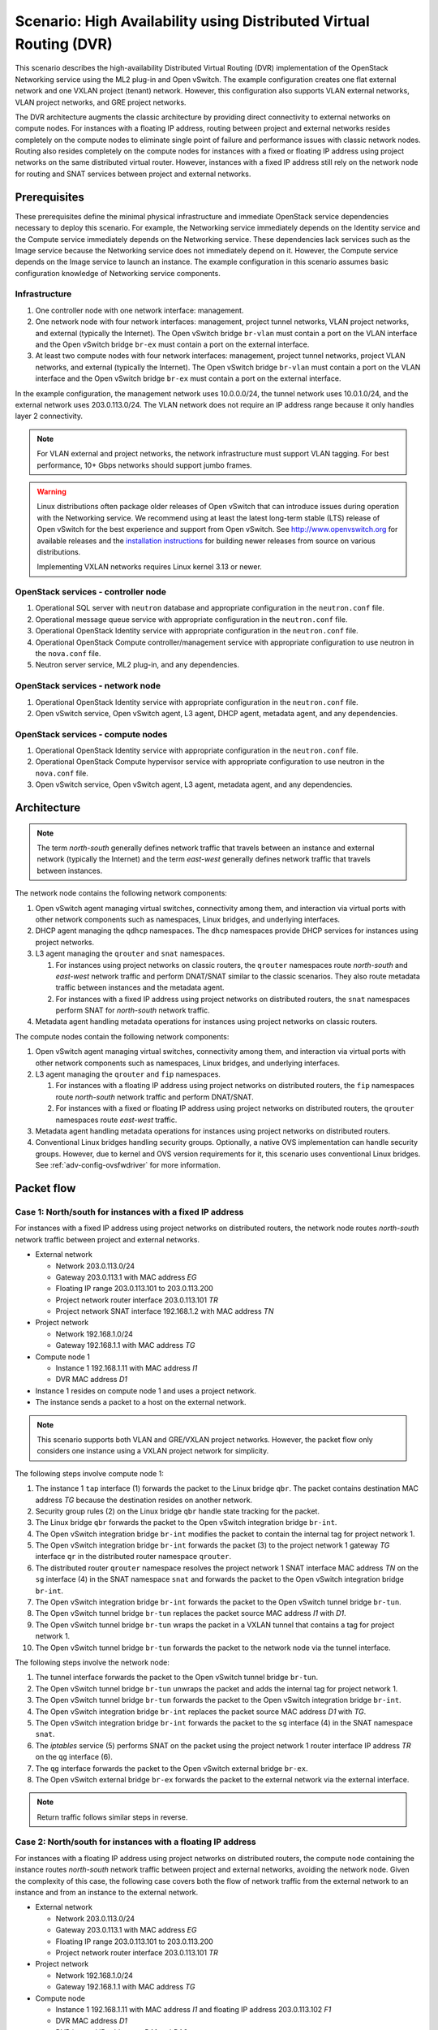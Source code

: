 .. _scenario-dvr-ovs:

===================================================================
Scenario: High Availability using Distributed Virtual Routing (DVR)
===================================================================

This scenario describes the high-availability Distributed Virtual Routing
(DVR) implementation of the OpenStack Networking service using the ML2
plug-in and Open vSwitch. The example configuration creates one flat
external network and one VXLAN project (tenant) network. However, this
configuration also supports VLAN external networks, VLAN project networks,
and GRE project networks.

The DVR architecture augments the classic architecture by providing direct
connectivity to external networks on compute nodes. For instances with a
floating IP address, routing between project and external networks resides
completely on the compute nodes to eliminate single point of failure and
performance issues with classic network nodes. Routing also resides
completely on the compute nodes for instances with a fixed or floating IP
address using project networks on the same distributed virtual router.
However, instances with a fixed IP address still rely on the network node for
routing and SNAT services between project and external networks.

Prerequisites
~~~~~~~~~~~~~

These prerequisites define the minimal physical infrastructure and immediate
OpenStack service dependencies necessary to deploy this scenario. For example,
the Networking service immediately depends on the Identity service and the
Compute service immediately depends on the Networking service. These
dependencies lack services such as the Image service because the Networking
service does not immediately depend on it. However, the Compute service
depends on the Image service to launch an instance. The example configuration
in this scenario assumes basic configuration knowledge of Networking service
components.

Infrastructure
--------------

#. One controller node with one network interface: management.
#. One network node with four network interfaces: management, project tunnel
   networks, VLAN project networks, and external (typically the Internet).
   The Open vSwitch bridge ``br-vlan`` must contain a port on the VLAN
   interface and the Open vSwitch bridge ``br-ex`` must contain a port on the
   external interface.
#. At least two compute nodes with four network interfaces: management,
   project tunnel networks, project VLAN networks, and external (typically
   the Internet). The Open vSwitch bridge ``br-vlan`` must contain a port
   on the VLAN interface and the Open vSwitch bridge ``br-ex`` must contain
   a port on the external interface.

In the example configuration, the management network uses 10.0.0.0/24,
the tunnel network uses 10.0.1.0/24, and the external network uses
203.0.113.0/24. The VLAN network does not require an IP address range
because it only handles layer 2 connectivity.

.. image:: figures/scenario-dvr-hw.png
   :alt: Hardware layout

.. image:: figures/scenario-dvr-networks.png
   :alt: Network layout

.. image:: figures/scenario-dvr-services.png
   :alt: Service layout

.. note::

   For VLAN external and project networks, the network infrastructure must
   support VLAN tagging. For best performance, 10+ Gbps networks should support
   jumbo frames.

.. warning::

   Linux distributions often package older releases of Open vSwitch that can
   introduce issues during operation with the Networking service. We recommend
   using at least the latest long-term stable (LTS) release of Open vSwitch
   for the best experience and support from Open vSwitch. See
   `<http://www.openvswitch.org>`__ for available releases and the
   `installation instructions
   <https://github.com/openvswitch/ovs/blob/master/INSTALL.md>`__ for
   building newer releases from source on various distributions.

   Implementing VXLAN networks requires Linux kernel 3.13 or newer.

OpenStack services - controller node
------------------------------------

#. Operational SQL server with ``neutron`` database and appropriate
   configuration in the ``neutron.conf`` file.
#. Operational message queue service with appropriate configuration
   in the ``neutron.conf`` file.
#. Operational OpenStack Identity service with appropriate configuration
   in the ``neutron.conf`` file.
#. Operational OpenStack Compute controller/management service with
   appropriate configuration to use neutron in the ``nova.conf`` file.
#. Neutron server service, ML2 plug-in, and any dependencies.

OpenStack services - network node
---------------------------------

#. Operational OpenStack Identity service with appropriate configuration
   in the ``neutron.conf`` file.
#. Open vSwitch service, Open vSwitch agent, L3 agent, DHCP agent, metadata
   agent, and any dependencies.

OpenStack services - compute nodes
----------------------------------

#. Operational OpenStack Identity service with appropriate configuration
   in the ``neutron.conf`` file.
#. Operational OpenStack Compute hypervisor service with appropriate
   configuration to use neutron in the ``nova.conf`` file.
#. Open vSwitch service, Open vSwitch agent, L3 agent, metadata agent, and
   any dependencies.

Architecture
~~~~~~~~~~~~

.. image:: figures/scenario-dvr-general.png
   :alt: Architecture overview

.. note::

   The term *north-south* generally defines network traffic that
   travels between an instance and external network (typically the
   Internet) and the term *east-west* generally defines network traffic
   that travels between instances.

The network node contains the following network components:

#. Open vSwitch agent managing virtual switches, connectivity among
   them, and interaction via virtual ports with other network components
   such as namespaces, Linux bridges, and underlying interfaces.
#. DHCP agent managing the ``qdhcp`` namespaces. The ``dhcp`` namespaces
   provide DHCP services for instances using project networks.
#. L3 agent managing the ``qrouter`` and ``snat`` namespaces.

   #. For instances using project networks on classic routers, the ``qrouter``
      namespaces route *north-south* and *east-west* network traffic and
      perform DNAT/SNAT similar to the classic scenarios. They also route
      metadata traffic between instances and the metadata agent.
   #. For instances with a fixed IP address using project networks on
      distributed routers, the ``snat`` namespaces perform SNAT for
      *north-south* network traffic.

#. Metadata agent handling metadata operations for instances using project
   networks on classic routers.

.. image:: figures/scenario-dvr-network1.png
   :alt: Network node components - overview

.. image:: figures/scenario-dvr-network2.png
   :alt: Network node components - connectivity

The compute nodes contain the following network components:

#. Open vSwitch agent managing virtual switches, connectivity among
   them, and interaction via virtual ports with other network components
   such as namespaces, Linux bridges, and underlying interfaces.

#. L3 agent managing the ``qrouter`` and ``fip`` namespaces.

   #. For instances with a floating IP address using project networks on
      distributed routers, the ``fip`` namespaces route *north-south* network
      traffic and perform DNAT/SNAT.
   #. For instances with a fixed or floating IP address using project
      networks on distributed routers, the ``qrouter`` namespaces route
      *east-west* traffic.

#. Metadata agent handling metadata operations for instances using project
   networks on distributed routers.
#. Conventional Linux bridges handling security groups. Optionally, a native
   OVS implementation can handle security groups. However, due to kernel and
   OVS version requirements for it, this scenario uses conventional Linux
   bridges. See :ref:`adv-config-ovsfwdriver` for more information.

.. image:: figures/scenario-dvr-compute1.png
   :alt: Network node components - overview

.. image:: figures/scenario-dvr-compute2.png
   :alt: Network node components - connectivity

Packet flow
~~~~~~~~~~~

Case 1: North/south for instances with a fixed IP address
---------------------------------------------------------

For instances with a fixed IP address using project networks on distributed
routers, the network node routes *north-south* network traffic between
project and external networks.

* External network

  * Network 203.0.113.0/24
  * Gateway 203.0.113.1 with MAC address *EG*
  * Floating IP range 203.0.113.101 to 203.0.113.200
  * Project network router interface 203.0.113.101 *TR*
  * Project network SNAT interface 192.168.1.2 with MAC address *TN*

* Project network

  * Network 192.168.1.0/24
  * Gateway 192.168.1.1 with MAC address *TG*

* Compute node 1

  * Instance 1 192.168.1.11 with MAC address *I1*
  * DVR MAC address *D1*

* Instance 1 resides on compute node 1 and uses a project network.
* The instance sends a packet to a host on the external network.

.. note::

   This scenario supports both VLAN and GRE/VXLAN project networks.
   However, the packet flow only considers one instance using a VXLAN project
   network for simplicity.

The following steps involve compute node 1:

#. The instance 1 ``tap`` interface (1) forwards the packet to the Linux
   bridge ``qbr``. The packet contains destination MAC address *TG*
   because the destination resides on another network.
#. Security group rules (2) on the Linux bridge ``qbr`` handle state tracking
   for the packet.
#. The Linux bridge ``qbr`` forwards the packet to the Open vSwitch
   integration bridge ``br-int``.
#. The Open vSwitch integration bridge ``br-int`` modifies the packet to
   contain the internal tag for project network 1.
#. The Open vSwitch integration bridge ``br-int`` forwards the packet (3)
   to the project network 1 gateway *TG* interface ``qr`` in the distributed
   router namespace ``qrouter``.
#. The distributed router ``qrouter`` namespace resolves the project network 1
   SNAT interface MAC address *TN* on the ``sg`` interface (4) in the SNAT
   namespace ``snat`` and forwards the packet to the Open vSwitch integration
   bridge ``br-int``.
#. The Open vSwitch integration bridge ``br-int`` forwards the packet to the
   Open vSwitch tunnel bridge ``br-tun``.
#. The Open vSwitch tunnel bridge ``br-tun`` replaces the packet source
   MAC address *I1* with *D1*.
#. The Open vSwitch tunnel bridge ``br-tun`` wraps the packet in a VXLAN
   tunnel that contains a tag for project network 1.
#. The Open vSwitch tunnel bridge ``br-tun`` forwards the packet to the
   network node via the tunnel interface.

The following steps involve the network node:

#. The tunnel interface forwards the packet to the Open vSwitch tunnel
   bridge ``br-tun``.
#. The Open vSwitch tunnel bridge ``br-tun`` unwraps the packet and adds
   the internal tag for project network 1.
#. The Open vSwitch tunnel bridge ``br-tun`` forwards the packet to the
   Open vSwitch integration bridge ``br-int``.
#. The Open vSwitch integration bridge ``br-int`` replaces the packet
   source MAC address *D1* with *TG*.
#. The Open vSwitch integration bridge ``br-int`` forwards the packet to
   the ``sg`` interface (4) in the SNAT namespace ``snat``.
#. The *iptables* service (5) performs SNAT on the packet using the project
   network 1 router interface IP address *TR* on the ``qg`` interface (6).
#. The ``qg`` interface forwards the packet to the Open vSwitch external
   bridge ``br-ex``.
#. The Open vSwitch external bridge ``br-ex`` forwards the packet to the
   external network via the external interface.

.. note::

   Return traffic follows similar steps in reverse.

.. image:: figures/scenario-dvr-flowns1.png
   :alt: Network traffic flow - north/south with fixed IP address

Case 2: North/south for instances with a floating IP address
------------------------------------------------------------

For instances with a floating IP address using project networks on
distributed routers, the compute node containing the instance routes
*north-south* network traffic between project and external networks,
avoiding the network node. Given the complexity of this case, the
following case covers both the flow of network traffic from the external
network to an instance and from an instance to the external network.

* External network

  * Network 203.0.113.0/24
  * Gateway 203.0.113.1 with MAC address *EG*
  * Floating IP range 203.0.113.101 to 203.0.113.200
  * Project network router interface 203.0.113.101 *TR*

* Project network

  * Network 192.168.1.0/24
  * Gateway 192.168.1.1 with MAC address *TG*

* Compute node

  * Instance 1 192.168.1.11 with MAC address *I1* and floating
    IP address 203.0.113.102 *F1*
  * DVR MAC address *D1*
  * DVR internal IP addresses *DA1* and *DA2*

* Instance 1 resides on compute node 1 and uses a project network.
* Instance 1 sends a packet to a host on the external network.

.. note::

   This scenario supports both VLAN and GRE/VXLAN project networks.
   However, the packet flow only considers one instance using a VXLAN project
   network for simplicity.

The following steps involve a packet inbound from the external network
to an instance on compute node 1:

#. The external interface forwards the packet to the Open vSwitch
   external bridge ``br-ex``. The packet contains destination IP
   address *F1*.
#. The Open vSwitch external bridge ``br-ex`` forwards the packet to the
   ``fg`` interface (1) in the floating IP namespace ``fip``. The ``fg``
   interface responds to any ARP requests for the instance floating IP
   address *F1*.
#. The floating IP namespace ``fip`` routes the packet (2) to the
   distributed router namespace ``qrouter`` using DVR internal IP
   addresses *DA1* and *DA2*. The ``fpr`` interface (3) contains DVR
   internal IP address *DA1* and the ``rfp`` interface (4) contains DVR
   internal IP address *DA2*.
#. The floating IP namespace ``fip`` forwards the packet to the ``rfp``
   interface (5) in the distributed router namespace ``qrouter``. The ``rfp``
   interface also contains the instance floating IP address *F1*.
#. The *iptables* service (6) in the distributed router namespace ``qrouter``
   performs DNAT on the packet using the destination IP address. The ``qr``
   interface (7) contains the project network gateway IP address *TG*.
#. The distributed router namespace ``qrouter`` forwards the packet to the
   Open vSwitch integration bridge ``br-int``.
#. The Open vSwitch integration bridge ``br-int`` forwards the packet to
   the Linux bridge ``qbr``.
#. Security group rules (8) on the Linux bridge ``qbr`` handle firewalling
   and state tracking for the packet.
#. The Linux bridge ``qbr`` forwards the packet to the instance ``tap``
   interface (9).

The following steps involve a packet outbound from an instance on
compute node 1 to the external network:

#. The instance 1 ``tap`` interface (9) forwards the packet to the Linux
   bridge ``qbr``. The packet contains destination MAC address *TG1*
   because the destination resides on another network.
#. Security group rules (8) on the Linux bridge ``qbr`` handle state tracking
   for the packet.
#. The Linux bridge ``qbr`` forwards the packet to the Open vSwitch
   integration bridge ``br-int``.
#. The Open vSwitch integration bridge ``br-int`` forwards the packet to
   the ``qr`` interface (7) in the distributed router namespace ``qrouter``.
   The ``qr`` interface contains the project network gateway IP address
   *TG*.
#. The *iptables* service (6) performs SNAT on the packet using the ``rfp``
   interface (5) as the source IP address. The ``rfp`` interface contains
   the instance floating IP address *F1*.
#. The distributed router namespace ``qrouter`` (2) routes the packet
   to the floating IP namespace ``fip`` using DVR internal IP addresses
   *DA1* and *DA2*. The ``rfp`` interface (4) contains DVR internal
   IP address *DA2* and the ``fpr`` interface (3) contains DVR internal
   IP address *DA1*.
#. The ``fg`` interface (1) in the floating IP namespace ``fip`` forwards the
   packet to the Open vSwitch external bridge ``br-ex``. The ``fg`` interface
   contains the project router external IP address *TE*.
#. The Open vSwitch external bridge ``br-ex`` forwards the packet to the
   external network via the external interface.

.. image:: figures/scenario-dvr-flowns2.png
   :alt: Network traffic flow - north/south with floating IP address

Case 3: East/west for instances using different networks on the same router
---------------------------------------------------------------------------

For instances with fixed or floating IP addresses using project networks on
distributed routers, the compute nodes route *east-west* network traffic
among the project networks that reside on the same distributed virtual
router, avoiding the network node.

* Project network 1

  * Network 192.168.1.0/24
  * Gateway 192.168.1.1 with MAC address *TG1*

* Project network 2

  * Network 192.168.2.0/24
  * Gateway 192.168.2.1 with MAC address *TG2*

* Compute node 1

  * Instance 1 192.168.1.11 with MAC address *I1*
  * DVR MAC address *D1*

* Compute node 2

  * Instance 2 192.168.2.11 with MAC address *I2*
  * DVR MAC address *D2*

* Instance 1 resides on compute node 1 and uses project network 1.
* Instance 2 resides on compute node 2 and uses project network 2.
* Both project networks reside on the same distributed virtual router.
* Instance 1 sends a packet to instance 2.

.. note::

   This scenario supports both VLAN and GRE/VXLAN project networks.
   However, the packet flow only considers one instance using a VXLAN project
   network for simplicity.

The following steps involve compute node 1:

#. The instance 1 ``tap`` interface (1) forwards the packet to the Linux
   bridge ``qbr``. The packet contains destination MAC address *TG1*
   because the destination resides on another network.
#. Security group rules (2) on the Linux bridge ``qbr`` handle state tracking
   for the packet.
#. The Linux bridge ``qbr`` forwards the packet to the Open vSwitch
   integration bridge ``br-int``.
#. The Open vSwitch integration bridge ``br-int`` forwards the packet to
   the project network 1 interface (3) in the distributed router namespace
   ``qrouter``.
#. The distributed router namespace ``qrouter`` routes the packet to
   project network 2.
#. The project network 2 interface (4) in the distributed router namespace
   ``qrouter`` namespace forwards the packet to the Open vSwitch
   integration bridge ``br-int``.
#. The Open vSwitch integration bridge ``br-int`` modifies the packet
   to contain the internal tag for project network 2.
#. The Open vSwitch integration bridge ``br-int`` forwards the packet to
   the Open vSwitch tunnel bridge ``br-tun``.
#. The Open vSwitch tunnel bridge ``br-tun`` replaces the packet source
   MAC address *TG2* with *D1*.
#. The Open vSwitch tunnel bridge ``br-tun`` wraps the packet in a VXLAN
   tunnel that contains a tag for project network 2.
#. The Open vSwitch tunnel bridge ``br-tun`` forwards the packet to
   compute node 2 via the tunnel interface.

The following steps involve compute node 2:

#. The tunnel interface forwards the packet to the Open vSwitch tunnel
   bridge ``br-tun``.
#. The Open vSwitch tunnel bridge ``br-tun`` unwraps the packet.
#. The Open vSwitch tunnel bridge ``br-tun`` forwards the packet to the
   Open vSwitch integration bridge ``br-int``.
#. The Open vSwitch integration bridge ``br-int`` replaces the packet
   source MAC address *D1* with *TG2*.
#. The Open vSwitch integration bridge ``br-int`` forwards the packet to
   the Linux bridge ``qbr``.
#. Security group rules (7) on the Linux bridge ``qbr`` handle firewalling
   and state tracking for the packet.
#. The Linux bridge ``qbr`` forwards the packet to the instance 2 ``tap``
   interface (8).

.. note::

   Packets arriving from compute node 1 do not traverse the project
   network interfaces (5,6) in the ``qrouter`` namespace on compute node 2.
   However, return traffic traverses them.

.. image:: figures/scenario-dvr-flowew1.png
   :alt: Network traffic flow - east/west for instances on different networks

.. todo:
   Case 4: East/west for instances using different networks on different
   routers
   Case 5: East/west for instances using the same network on the same router

Example configuration
~~~~~~~~~~~~~~~~~~~~~

Use the following example configuration as a template to deploy this
scenario in your environment.

.. note::

   This configuration primarily supports the Kilo release.

Controller node
---------------

#. In the ``neutron.conf`` file:

   * Configure common options and enable distributed routers by default:

     .. code-block:: ini

        [DEFAULT]
        core_plugin = ml2
        service_plugins = router
        allow_overlapping_ips = True
        router_distributed = True

     .. note::

        Configuring the ``router_distributed = True`` option creates distributed
        routers by default for all users. Without it, only privileged users can
        create distributed routers using the ``--distributed True`` option
        during router creation.

   * If necessary, :ref:`configure MTU <adv-config-mtu>`.

#. In the ``ml2_conf.ini`` file:

   * Configure drivers and network types:

     .. code-block:: ini

        [ml2]
        type_drivers = flat,vlan,gre,vxlan
        tenant_network_types = vlan,gre,vxlan
        mechanism_drivers = openvswitch,l2population
        extension_drivers = port_security

   * Configure network mappings and ID ranges:

     .. code-block:: ini

      [ml2_type_flat]
      flat_networks = external

      [ml2_type_vlan]
      network_vlan_ranges = external,vlan:MIN_VLAN_ID:MAX_VLAN_ID

      [ml2_type_gre]
      tunnel_id_ranges = MIN_GRE_ID:MAX_GRE_ID

      [ml2_type_vxlan]
      vni_ranges = MIN_VXLAN_ID:MAX_VXLAN_ID

     Replace ``MIN_VLAN_ID``, ``MAX_VLAN_ID``, ``MIN_GRE_ID``, ``MAX_GRE_ID``,
     ``MIN_VXLAN_ID``, and ``MAX_VXLAN_ID`` with VLAN, GRE, and VXLAN ID minimum
     and maximum values suitable for your environment.

     .. note::

        The first value in the ``tenant_network_types`` option becomes the
        default project network type when a non-privileged user creates a
        network.

     .. note::

        The ``external`` value in the ``network_vlan_ranges`` option lacks VLAN
        ID ranges to support use of arbitrary VLAN IDs by privileged users.

   * Configure the security group driver:

     .. code-block:: ini

        [securitygroup]
        firewall_driver = iptables_hybrid

   * If necessary, :ref:`configure MTU <adv-config-mtu>`.

#. Start the following services:

   * Server

Network node
------------

#. In the ``openvswitch_agent.ini`` file, configure the Open vSwitch agent:

   .. code-block:: ini

      [ovs]
      local_ip = TUNNEL_INTERFACE_IP_ADDRESS
      bridge_mappings = vlan:br-vlan,external:br-ex

      [agent]
      tunnel_types = gre,vxlan
      enable_distributed_routing = True
      l2_population = True
      arp_responder = True

      [securitygroup]
      firewall_driver = iptables_hybrid

   Replace ``TUNNEL_INTERFACE_IP_ADDRESS`` with the IP address of the interface
   that handles GRE/VXLAN project networks.

#. In the ``l3_agent.ini`` file, configure the L3 agent:

   .. code-block:: ini

      [DEFAULT]
      interface_driver = neutron.agent.linux.interface.OVSInterfaceDriver
      external_network_bridge =
      agent_mode = dvr_snat

   .. note::

      The ``external_network_bridge`` option intentionally contains
      no value.

#. In the ``dhcp_agent.ini`` file, configure the DHCP agent:

   .. code-block:: ini

      [DEFAULT]
      interface_driver = neutron.agent.linux.interface.OVSInterfaceDriver
      enable_isolated_metadata = True

#. In the ``metadata_agent.ini`` file, configure the metadata agent:

   .. code-block:: ini

      [DEFAULT]
      nova_metadata_ip = controller
      metadata_proxy_shared_secret = METADATA_SECRET

   Replace ``METADATA_SECRET`` with a suitable value for your environment.

#. Start the following services:

   * Open vSwitch
   * Open vSwitch agent
   * L3 agent
   * DHCP agent
   * Metadata agent

Compute nodes
-------------

#. In the ``openvswitch_agent.ini`` file, configure the Open vSwitch agent:

   .. code-block:: ini

      [ovs]
      local_ip = TUNNEL_INTERFACE_IP_ADDRESS
      bridge_mappings = vlan:br-vlan,external:br-ex

      [agent]
      tunnel_types = gre,vxlan
      enable_distributed_routing = True
      l2_population = True
      arp_responder = True

      [securitygroup]
      firewall_driver = iptables_hybrid

   Replace ``TUNNEL_INTERFACE_IP_ADDRESS`` with the IP address of the interface
   that handles GRE/VXLAN project networks.

#. In the ``l3_agent.ini`` file, configure the L3 agent:

   .. code-block:: ini

      [DEFAULT]
      interface_driver = neutron.agent.linux.interface.OVSInterfaceDriver
      external_network_bridge =
      agent_mode = dvr

   .. note::

      The ``external_network_bridge`` option intentionally contains
      no value.

#. In the ``metadata_agent.ini`` file, configure the metadata agent:

   .. code-block:: ini

      [DEFAULT]
      nova_metadata_ip = controller
      metadata_proxy_shared_secret = METADATA_SECRET

   Replace ``METADATA_SECRET`` with a suitable value for your environment.

#. Start the following services:

   * Open vSwitch
   * Open vSwitch agent
   * L3 agent
   * Metadata agent

Verify service operation
------------------------

#. Source the administrative project credentials.
#. Verify presence and operation of the agents:

   .. code-block:: console

      $ neutron agent-list

      +--------------------------------------+--------------------+----------+-------+----------------+---------------------------+
      | id                                   | agent_type         | host     | alive | admin_state_up | binary                    |
      +--------------------------------------+--------------------+----------+-------+----------------+---------------------------+
      | 10b084e5-4ab8-43d6-9b04-6d56f27f9cd4 | Metadata agent     | network1 | :-)   | True           | neutron-metadata-agent    |
      | 2f90ef81-3eed-4ecf-b6b9-2d2c21dda85c | Open vSwitch agent | compute2 | :-)   | True           | neutron-openvswitch-agent |
      | 319563ac-88f9-4352-b63e-e55beb673372 | DHCP agent         | network1 | :-)   | True           | neutron-dhcp-agent        |
      | 3345723e-16e8-4b74-9d15-d7f1f977a3bd | Open vSwitch agent | compute1 | :-)   | True           | neutron-openvswitch-agent |
      | 4643c811-a54a-41da-91a8-c2328bcaeea3 | Open vSwitch agent | network1 | :-)   | True           | neutron-openvswitch-agent |
      | 5ad81671-efc3-4acc-9d5d-030a1c4f6a25 | L3 agent           | compute1 | :-)   | True           | neutron-l3-agent          |
      | 641337fa-99c2-468d-8d7e-89277d6ba144 | Metadata agent     | compute1 | :-)   | True           | neutron-metadata-agent    |
      | 9372e008-bd29-4436-8e01-8ddfd50d2b74 | L3 agent           | network1 | :-)   | True           | neutron-l3-agent          |
      | af9d1169-1012-4440-9de2-778c8fce21b9 | L3 agent           | compute2 | :-)   | True           | neutron-l3-agent          |
      | ee59e3ba-ee3c-4621-b3d5-c9d8123b6cc5 | Metadata agent     | compute2 | :-)   | True           | neutron-metadata-agent    |
      +--------------------------------------+--------------------+----------+-------+----------------+---------------------------+

Create initial networks
-----------------------

This example creates a flat external network and a VXLAN project network.

#. Source the administrative project credentials.
#. Create the external network:

   .. code-block:: console

      $ neutron net-create ext-net --router:external \
        --provider:physical_network external --provider:network_type flat

      Created a new network:
      +---------------------------+--------------------------------------+
      | Field                     | Value                                |
      +---------------------------+--------------------------------------+
      | admin_state_up            | True                                 |
      | id                        | 893aebb9-1c1e-48be-8908-6b947f3237b3 |
      | name                      | ext-net                              |
      | provider:network_type     | flat                                 |
      | provider:physical_network | external                             |
      | provider:segmentation_id  |                                      |
      | router:external           | True                                 |
      | shared                    | False                                |
      | status                    | ACTIVE                               |
      | subnets                   |                                      |
      | tenant_id                 | 54cd044c64d5408b83f843d63624e0d8     |
      +---------------------------+--------------------------------------+

#. Create a subnet on the external network:

   .. code-block:: console

      $ neutron subnet-create ext-net 203.0.113.0/24 --allocation-pool \
        start=203.0.113.101,end=203.0.113.200 --disable-dhcp \
        --gateway 203.0.113.1

      Created a new subnet:
      +-------------------+------------------------------------------------------+
      | Field             | Value                                                |
      +-------------------+------------------------------------------------------+
      | allocation_pools  | {"start": "203.0.113.101", "end": "203.0.113.200"}   |
      | cidr              | 203.0.113.0/24                                       |
      | dns_nameservers   |                                                      |
      | enable_dhcp       | False                                                |
      | gateway_ip        | 203.0.113.1                                          |
      | host_routes       |                                                      |
      | id                | 9159f0dc-2b63-41cf-bd7a-289309da1391                 |
      | ip_version        | 4                                                    |
      | ipv6_address_mode |                                                      |
      | ipv6_ra_mode      |                                                      |
      | name              | ext-subnet                                           |
      | network_id        | 893aebb9-1c1e-48be-8908-6b947f3237b3                 |
      | tenant_id         | 54cd044c64d5408b83f843d63624e0d8                     |
      +-------------------+------------------------------------------------------+

.. note::

   The example configuration contains ``vlan`` as the first project network
   type. Only a privileged user can create other types of networks such as
   GRE or VXLAN. The following commands use the ``admin`` project credentials
   to create a VXLAN project network.

#. Obtain the ID of a regular project. For example, using the ``demo`` project:

   .. code-block:: console

      $ openstack project show demo
      +-------------+----------------------------------+
      | Field       | Value                            |
      +-------------+----------------------------------+
      | description | Demo Project                     |
      | enabled     | True                             |
      | id          | cdef0071a0194d19ac6bb63802dc9bae |
      | name        | demo                             |
      +-------------+----------------------------------+

#. Create the project network:

   .. code-block:: console

      $ neutron net-create demo-net --tenant-id cdef0071a0194d19ac6bb63802dc9bae \
        --provider:network_type vxlan

      Created a new network:
      +---------------------------+--------------------------------------+
      | Field                     | Value                                |
      +---------------------------+--------------------------------------+
      | admin_state_up            | True                                 |
      | id                        | ac108952-6096-4243-adf4-bb6615b3de28 |
      | name                      | demo-net                             |
      | provider:network_type     | vxlan                                |
      | provider:physical_network |                                      |
      | provider:segmentation_id  | 1                                    |
      | router:external           | False                                |
      | shared                    | False                                |
      | status                    | ACTIVE                               |
      | subnets                   |                                      |
      | tenant_id                 | cdef0071a0194d19ac6bb63802dc9bae     |
      +---------------------------+--------------------------------------+

#. Source the regular project credentials.
#. Create a subnet on the project network:

   .. code-block:: console

      $ neutron subnet-create demo-net --name demo-subnet --gateway 192.168.1.1 \
        192.168.1.0/24

      Created a new subnet:
      +-------------------+------------------------------------------------------+
      | Field             | Value                                                |
      +-------------------+------------------------------------------------------+
      | allocation_pools  | {"start": "192.168.1.2", "end": "192.168.1.254"}     |
      | cidr              | 192.168.1.0/24                                       |
      | dns_nameservers   |                                                      |
      | enable_dhcp       | True                                                 |
      | gateway_ip        | 192.168.1.1                                          |
      | host_routes       |                                                      |
      | id                | 69d38773-794a-4e49-b887-6de6734e792d                 |
      | ip_version        | 4                                                    |
      | ipv6_address_mode |                                                      |
      | ipv6_ra_mode      |                                                      |
      | name              | demo-subnet                                          |
      | network_id        | ac108952-6096-4243-adf4-bb6615b3de28                 |
      | tenant_id         | cdef0071a0194d19ac6bb63802dc9bae                     |
      +-------------------+------------------------------------------------------+

#. Create a distributed project router:

   .. code-block:: console

      $ neutron router-create demo-router

      Created a new router:
      +-----------------------+--------------------------------------+
      | Field                 | Value                                |
      +-----------------------+--------------------------------------+
      | admin_state_up        | True                                 |
      | distributed           | True                                 |
      | external_gateway_info |                                      |
      | ha                    | False                                |
      | id                    | 635660ae-a254-4feb-8993-295aa9ec6418 |
      | name                  | demo-router                          |
      | routes                |                                      |
      | status                | ACTIVE                               |
      | tenant_id             | cdef0071a0194d19ac6bb63802dc9bae     |
      +-----------------------+--------------------------------------+

   .. note::

      Default policy might prevent the '`distributed`` flag from
      appearing in the command output for non-privileged users.

#. Attach the project network to the router:

   .. code-block:: console

      $ neutron router-interface-add demo-router demo-subnet
      Added interface b1a894fd-aee8-475c-9262-4342afdc1b58 to router demo-router.

#. Add a gateway to the external network for the project network on the
   router:

   .. code-block:: console

      $ neutron router-gateway-set demo-router ext-net
      Set gateway for router demo-router

Verify network operation
------------------------

#. On the network node, verify creation of the `snat`, `qrouter`, and `qdhcp`
   namespaces:

   .. code-block:: console

      $ ip netns
      snat-4d7928a0-4a3c-4b99-b01b-97da2f97e279
      qrouter-4d7928a0-4a3c-4b99-b01b-97da2f97e279
      qdhcp-353f5937-a2d3-41ba-8225-fa1af2538141

   .. note::

      One or more namespaces might not exist until launching an instance.

#. Source the administrative project credentials.
#. Determine the external network gateway IP address for the project network
   on the router, typically the lowest IP address in the external subnet IP
   allocation range:

   .. code-block:: console

      $ neutron router-port-list demo-router
      +--------------------------------------+------+-------------------+--------------------------------------------------------------------------------------+
      | id                                   | name | mac_address       | fixed_ips                                                                            |
      +--------------------------------------+------+-------------------+--------------------------------------------------------------------------------------+
      | b1a894fd-aee8-475c-9262-4342afdc1b58 |      | fa:16:3e:c1:20:55 | {"subnet_id": "69d38773-794a-4e49-b887-6de6734e792d", "ip_address": "192.168.1.1"}   |
      | ff5f93c6-3760-4902-a401-af78ff61ce99 |      | fa:16:3e:54:d7:8c | {"subnet_id": "9159f0dc-2b63-41cf-bd7a-289309da1391", "ip_address": "203.0.113.101"} |
      +--------------------------------------+------+-------------------+--------------------------------------------------------------------------------------+

#. On the controller node or any host with access to the external network,
   ping the external network gateway IP address on the project router:

   .. code-block:: console

      $ ping -c 4 203.0.113.101
      PING 203.0.113.101 (203.0.113.101) 56(84) bytes of data.
      64 bytes from 203.0.113.101: icmp_req=1 ttl=64 time=0.619 ms
      64 bytes from 203.0.113.101: icmp_req=2 ttl=64 time=0.189 ms
      64 bytes from 203.0.113.101: icmp_req=3 ttl=64 time=0.165 ms
      64 bytes from 203.0.113.101: icmp_req=4 ttl=64 time=0.216 ms

      --- 203.0.113.101 ping statistics ---
      4 packets transmitted, 4 received, 0% packet loss, time 2999ms
      rtt min/avg/max/mdev = 0.165/0.297/0.619/0.187 ms

#. Source the regular project credentials.
#. Launch an instance with an interface on the project network.
#. On the compute node with the instance, verify creation of the ``qrouter``
   namespace:

   .. code-block:: console

      $ ip netns
      qrouter-4d7928a0-4a3c-4b99-b01b-97da2f97e279

#. Obtain console access to the instance.

   #. Test connectivity to the project router:

      .. code-block:: console

         $ ping -c 4 192.168.1.1
         PING 192.168.1.1 (192.168.1.1) 56(84) bytes of data.
         64 bytes from 192.168.1.1: icmp_req=1 ttl=64 time=0.357 ms
         64 bytes from 192.168.1.1: icmp_req=2 ttl=64 time=0.473 ms
         64 bytes from 192.168.1.1: icmp_req=3 ttl=64 time=0.504 ms
         64 bytes from 192.168.1.1: icmp_req=4 ttl=64 time=0.470 ms

         --- 192.168.1.1 ping statistics ---
         4 packets transmitted, 4 received, 0% packet loss, time 2998ms
         rtt min/avg/max/mdev = 0.357/0.451/0.504/0.055 ms

   #. Test connectivity to the Internet:

      .. code-block:: console

         $ ping -c 4 openstack.org
         PING openstack.org (174.143.194.225) 56(84) bytes of data.
         64 bytes from 174.143.194.225: icmp_req=1 ttl=53 time=17.4 ms
         64 bytes from 174.143.194.225: icmp_req=2 ttl=53 time=17.5 ms
         64 bytes from 174.143.194.225: icmp_req=3 ttl=53 time=17.7 ms
         64 bytes from 174.143.194.225: icmp_req=4 ttl=53 time=17.5 ms

         --- openstack.org ping statistics ---
         4 packets transmitted, 4 received, 0% packet loss, time 3003ms
         rtt min/avg/max/mdev = 17.431/17.575/17.734/0.143 ms

#. Create the appropriate security group rules to allow ping and SSH access
   to the instance. For example:

   .. code-block:: console

     $ nova secgroup-add-rule default icmp -1 -1 0.0.0.0/0

      +-------------+-----------+---------+-----------+--------------+
      | IP Protocol | From Port | To Port | IP Range  | Source Group |
      +-------------+-----------+---------+-----------+--------------+
      | icmp        | -1        | -1      | 0.0.0.0/0 |              |
      +-------------+-----------+---------+-----------+--------------+

      $ nova secgroup-add-rule default tcp 22 22 0.0.0.0/0

      +-------------+-----------+---------+-----------+--------------+
      | IP Protocol | From Port | To Port | IP Range  | Source Group |
      +-------------+-----------+---------+-----------+--------------+
      | tcp         | 22        | 22      | 0.0.0.0/0 |              |
      +-------------+-----------+---------+-----------+--------------+

#. Create a floating IP address on the external network:

   .. code-block:: console

      $ neutron floatingip-create ext-net

      Created a new floatingip:
      +---------------------+--------------------------------------+
      | Field               | Value                                |
      +---------------------+--------------------------------------+
      | fixed_ip_address    |                                      |
      | floating_ip_address | 203.0.113.102                        |
      | floating_network_id | 9bce64a3-a963-4c05-bfcd-161f708042d1 |
      | id                  | 05e36754-e7f3-46bb-9eaa-3521623b3722 |
      | port_id             |                                      |
      | router_id           |                                      |
      | status              | DOWN                                 |
      | tenant_id           | 7cf50047f8df4824bc76c2fdf66d11ec     |
      +---------------------+--------------------------------------+

#. Associate the floating IP address with the instance:

   .. code-block:: console

      $ nova floating-ip-associate demo-instance1 203.0.113.102

#. Verify addition of the floating IP address to the instance:

   .. code-block:: console

      $ nova list

      +--------------------------------------+----------------+--------+------------+-------------+-----------------------------------------+
      | ID                                   | Name           | Status | Task State | Power State | Networks                                |
      +--------------------------------------+----------------+--------+------------+-------------+-----------------------------------------+
      | 05682b91-81a1-464c-8f40-8b3da7ee92c5 | demo-instance1 | ACTIVE | -          | Running     | demo-net=192.168.1.3, 203.0.113.102     |
      +--------------------------------------+----------------+--------+------------+-------------+-----------------------------------------+

#. On the compute node with the instance, verify creation of the ``fip``
   namespace:

   .. code-block:: console

      $ ip netns
      fip-2c7bd9c2-8ab0-46ef-b7c1-023ce0452c24

#. On the controller node or any host with access to the external network,
   ping the floating IP address associated with the instance:

   .. code-block:: console

      $ ping -c 4 203.0.113.102
      PING 203.0.113.102 (203.0.113.112) 56(84) bytes of data.
      64 bytes from 203.0.113.102: icmp_req=1 ttl=63 time=3.18 ms
      64 bytes from 203.0.113.102: icmp_req=2 ttl=63 time=0.981 ms
      64 bytes from 203.0.113.102: icmp_req=3 ttl=63 time=1.06 ms
      64 bytes from 203.0.113.102: icmp_req=4 ttl=63 time=0.929 ms

      --- 203.0.113.102 ping statistics ---
      4 packets transmitted, 4 received, 0% packet loss, time 3002ms
      rtt min/avg/max/mdev = 0.929/1.539/3.183/0.951 ms
